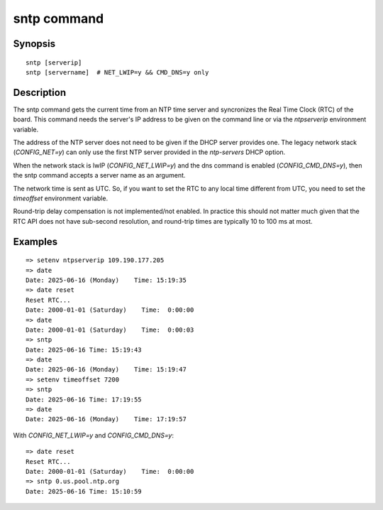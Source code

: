 .. SPDX-License-Identifier: GPL-2.0+:

.. index::
   single: sntp (command)

sntp command
============

Synopsis
--------

::

    sntp [serverip]
    sntp [servername]  # NET_LWIP=y && CMD_DNS=y only


Description
-----------

The sntp command gets the current time from an NTP time server and
syncronizes the Real Time Clock (RTC) of the board. This command needs
the server's IP address to be given on the command line or via the
`ntpserverip` environment variable.

The address of the NTP server does not need to be given if the DHCP server
provides one. The legacy network stack (`CONFIG_NET=y`) can only use the
first NTP server provided in the `ntp-servers` DHCP option.

When the network stack is lwIP (`CONFIG_NET_LWIP=y`) and the dns command
is enabled (`CONFIG_CMD_DNS=y`), then the sntp command accepts a server
name as an argument.

The network time is sent as UTC. So, if you want to set the RTC to any local
time different from UTC, you need to set the `timeoffset` environment variable.

Round-trip delay compensation is not implemented/not enabled. In practice
this should not matter much given that the RTC API does not have sub-second
resolution, and round-trip times are typically 10 to 100 ms at most.

Examples
--------

::

    => setenv ntpserverip 109.190.177.205
    => date
    Date: 2025-06-16 (Monday)    Time: 15:19:35
    => date reset
    Reset RTC...
    Date: 2000-01-01 (Saturday)    Time:  0:00:00
    => date
    Date: 2000-01-01 (Saturday)    Time:  0:00:03
    => sntp
    Date: 2025-06-16 Time: 15:19:43
    => date
    Date: 2025-06-16 (Monday)    Time: 15:19:47
    => setenv timeoffset 7200
    => sntp
    Date: 2025-06-16 Time: 17:19:55
    => date
    Date: 2025-06-16 (Monday)    Time: 17:19:57

With `CONFIG_NET_LWIP=y` and `CONFIG_CMD_DNS=y`:

::

    => date reset
    Reset RTC...
    Date: 2000-01-01 (Saturday)    Time:  0:00:00
    => sntp 0.us.pool.ntp.org
    Date: 2025-06-16 Time: 15:10:59
